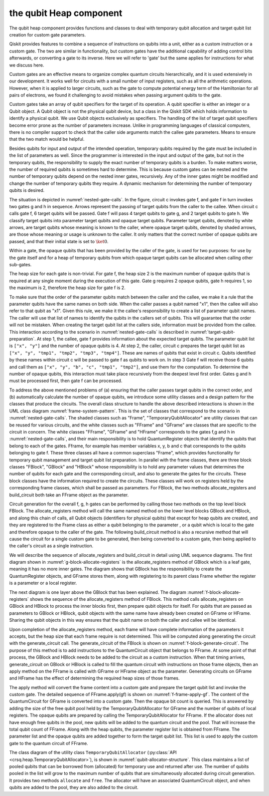 the qubit Heap component
========================

The qubit heap component provides functions and classes to deal with temporary
qubit allocation and target qubit list creation for custom gate parameters.

Qiskit provides features to combine a sequence of instructions on qubits into a
unit, either as a custom instruction or a custom gate.  The two are similar in
functionality, but custom gates have the additional capability of adding control
bits afterwards, or converting a gate to its inverse.  Here we will refer to
'gate' but the same applies for instructions for what we discuss here.

Custom gates are an effective means to organize complex quantum circuits
hierarchically, and it is used extensively in our development.  It works well
for circuits with a small number of input registers, such as all the arithmetic
operations.  However, when it is applied to larger circuits, such as the gate to
compute potential energy term of the Hamiltonian for all pairs of electrons, we
found it challenging to avoid mistakes when passing argument qubits to the gate.

Custom gates take an array of qubit specifiers for the target of its operation.
A qubit specifier is either an integer or a Qubit object.  A Qubit object is not
the physical qubit device, but a class in the Qiskit SDK which holds information
to identify a physical qubit.  We use Qubit objects exclusively as specifiers.
The handling of the list of target qubit specifiers become error prone as the
number of parameters increase.  Unlike in programming languages of classical
computers, there is no compiler support to check that the caller side arguments
match the callee gate parameters.  Means to ensure that the two match would be
helpful.

Besides qubits for input and output of the intended operation, temporary qubits
required by the gate must be included in the list of parameters as well.  Since
the programmer is interested in the input and output of the gate, but not in the
temporary qubits, the responsibility to supply the exact number of temporary
qubits is a burden.  To make matters worse, the number of required qubits is
sometimes hard to determine.  This is because custom gates can be nested and the
number of temporary qubits depend on the nested inner gates, recursively.  Any
of the inner gates might be modified and change the number of temporary qubits
they require.  A dynamic mechanism for determining the number of temporary
qubits is desired.

The situation is depicted in :numref:`nested-gate-calls`. In the figure, circuit
c invokes gate f, and gate f in turn invokes two gates g and h in sequence.
Arrows represent the passing of target qubits from the caller to the callee.
When circuit c calls gate f, 6 target qubits will be passed.  Gate f will pass 4
target qubits to gate g, and 2 target qubits to gate h.  We classify target
qubits into parameter target qubits and opaque target qubits.  Parameter target
qubits, denoted by white arrows, are target qubits whose meaning is known to the
caller, where opaque target qubits, denoted by shaded arrows, are those whose
meaning or usage is unknown to the caller.  It only matters that the correct
number of opaque qubits are passed, and that their initial state is set to
:math:`\ket{0}`.

Within a gate, the opaque qubits that has been provided by the caller of the
gate, is used for two purposes: for use by the gate itself and for a heap of
temporary qubits from which opaque target qubits can be allocated when calling
other sub-gates.

.. drawio-figure:: heap_img/heap.drawio
  :name: nested-gate-calls
  :page-index: 2

  Nested circuit gates and qubit allocation

The heap size for each gate is non-trivial.  For gate f, the heap size 2 is the
maximum number of opaque qubits that is required at any single moment during the
execution of this gate.  Gate g requires 2 opaque qubits, gate h requires 1, so
the maximum is 2, therefore the heap size for gate f is 2.

To make sure that the order of the parameter qubits match between the caller and
the callee, we make it a rule that the parameter qubits have the same names on
both side.  When the caller passes a qubit named "x1", then the callee will also
refer to that qubit as "x1".  Given this rule, we make it the callee's
responsibility to create a list of parameter qubit names.  The caller will use
that list of names to identify the qubits in the callers set of qubits.  This
will guarantee that the order will not be mistaken.  When creating the target
qubit list at the callers side, information must be provided from the callee.
This interaction according to the scenario in :numref:`nested-gate-calls` is
described in :numref:`target-qubit-preparation`.  At step 1, the callee, gate f
provides information about the expected target qubits.  The parameter qubit list
is ``["x", "y"]`` and the number of opaque qubits is 4.  At step 2, the caller,
circuit c prepares the target qubit list as ``["x", "y", "tmp1", "tmp2", "tmp3",
"tmp4"]``. These are names of qubits that exist in circuit c. Qubits identified
by these names within circuit c will be passed to gate f as qubits to work on.
In step 3 Gate f will receive those 6 qubits and call them as ``["x", "y", "b",
"c", "tmp1", "tmp2"]``, and use them for the computation.  To determine the number
of opaque qubits, this interaction must take place recursively from the deepest
level first order.  Gates g and h must be processed first, then gate f can be
processed.

.. drawio-figure:: heap_img/heap.drawio
  :name: target-qubit-preparation
  :page-index: 3

  Interaction between circuit c and gate f for the preparation of target qubits

To address the above mentioned problems of (a) ensuring that the caller passes
target qubits in the correct order, and (b) automatically calculate the number
of opaque qubits, we introduce some utility classes and a design pattern for the
classes that produce the circuits.  The overall class structure to handle the
above described interactions is shown in the UML class diagram
:numref:`frame-system-pattern`.  This is the set of classes that correspond to
the scenario in :numref:`nested-gate-calls`.  The shaded classes such as
"Frame", "TemporaryQubitAllocator" are utility classes that can be reused for
various circuits, and the white classes such as "FFrame" and "GFrame" are
classes that are specific to the circuit in concern.  The white classes
"FFrame", "GFrame" and "HFrame" corresponds to the gates f,g and h in
:numref:`nested-gate-calls`, and their main responsibility is to hold
QuantumRegister objects that identify the qubits that belong to each of the
gates.  Fframe, for example has member variables x, y, b and c that corresponds
to the qubits belonging to gate f.  These three classes all have a common
superclass "Frame", which provides functionality for temporary qubit management
and target qubit list preparation.  In parallel with the frame classes, there
are three block classes "FBlock", "GBlock" and "HBlock" whose responsibility is
to hold any parameter values that determines the number of qubits for each gate
and the corresponding circuit, and also to generate the gates for the circuits.
These block classes have the information required to create the circuits. These
classes will work on registers held by the corresponding frame classes, which
shall be passed as parameters.  For FBlock, the two methods allocate_registers
and build_circuit both take an FFrame object as the parameter.

Circuit generation for the overall f, g, h gates can be performed by calling those
two methods on the top level block FBlock.  The allocate_registers method will
call the same named method on the lower level blocks GBlock and HBlock, and along
this chain of calls, all Qubit objects (identifiers for physical qubits) that
except for heap qubits are created, and they are registered to the Frame class
as either a qubit belonging to the parameter , or a qubit which is local to the
gate and therefore opaque to the caller of the gate.  The following build_circuit
method is also a recursive method that will cause the circuit for a single
custom gate to be generated, then being converted to a custom gate, then being
applied to the caller's circuit as a single instruction. 

.. drawio-figure:: heap_img/heap.drawio
  :name: frame-system-pattern
  :page-index: 5

  overall structure for target qubit handling


We will describe the sequence  of allocate_registers and build_circuit in detail
using UML sequence diagrams.  The first diagram shown in
:numref:`g-block-allocate-registers` is the allocate_registers method of GBlock
which is a leaf gate, meaning it has no more inner gates.  The diagram shows that
GBlock has the responsibility to create the QuantumRegister objects, and GFrame
stores them, along with registering to its parent class Frame whether the register
is a parameter or a local register.

.. drawio-figure:: heap_img/heap.drawio
  :name: g-block-allocate-registers
  :page-index: 6

  Sequence diagram of GBlock.allocate_registers

The next diagram is one layer above the GBlock that has been explained. The diagram
:numref:`f-block-allocate-registers` shows the sequence of the allocate_registers
method of FBlock.  This method calls allocate_registers on GBlock and HBlock to
process the inner blocks first, then prepare qubit objects for itself. For qubits
that are passed as parameters to GBlock or HBlock, qubit objects with the same name
have already been created on GFrame or HFrame.  Sharing the qubit objects in this way
ensures that the qubit name on both the caller and callee will be identical.

.. drawio-figure:: heap_img/heap.drawio
  :name: f-block-allocate-registers
  :page-index: 7

  Sequence diagram of FBlock.allocate_registers

Upon completion of the allocate_registers method, each frame will have complete
information of the parameters it accepts, but the heap size that each frame
require is not determined. This will be computed along generating the circuit
with the generate_circuit call. The generate_circuit of the FBlock is shown on
:numref:`f-block-generate-circuit`. The purpose of this method is to add
instructions to the QuantumCircuit object that belongs to FFrame.  At some point
of that process, the GBlock and HBlock needs to be added to the circuit as a
custom instruction.  When that timing arrives, generate_circuit on GBlock or
HBlock is called to fill the quantum circuit with instructions on those frame
objects, then an apply method on the FFrame is called with GFrame or HFrame
object as the parameter.  Generating circuits on GFrame and HFrame has the
effect of determining the required heap sizes of those frames.

.. drawio-figure:: heap_img/heap.drawio
  :name: f-block-generate-circuit
  :page-index: 8

  Sequence diagram of FBlock.allocate_registers

The apply method will convert the frame content into a custom gate and prepare
the target qubit list and invoke the custom gate.  The detailed sequence of
FFrame.apply(gf) is shown on :numref:`f-frame-apply-gf`.  The content of the
QuantumCircuit for GFrame is converted into a custom gate.  Then the opaque bit
count is queried.  This is answered by adding the size of the free qubit pool
held by the TemporaryQubitAllocator for GFrame and the number of qubits of local
registers. The opaque qubits are prepared by calling the TemporaryQubitAllocator
for FFrame. If the allocator does not have enough free qubits in the pool, new
qubits will be added to the quantum circuit and the pool.  That will increase
the total qubit count of FFrame. Along with the heap qubits, the parameter
register list is obtained from FFrame. The parameter list and the opaque qubits
are added together to form the target qubit list. This list is used to apply the
custom gate to the quantum circuit of FFrame.

.. drawio-figure:: heap_img/heap.drawio
  :name: f-frame-apply-gf
  :page-index: 9

  Sequence diagram of FFrame.apply(gf)


The class diagram of the utility class ``TemporaryQubitAllocator``
(:py:class:`API <crsq.heap.TemporaryQubitAllocator>`), is shown in
:numref:`qubit-allocator-structure`. This class maintains a list of pooled
qubits that can be borrowed from (allocated) for temporary use and returned
after use. The number of qubits pooled in the list will grow to the maximum
number of qubits that are simultaneously allocated during circuit generation.
It provides two methods ``allocate`` and ``free``.  The allocator will have an
associated QuantumCircuit object, and when qubits are added to the pool, they
are also added to the circuit.

.. drawio-figure:: heap_img/heap.drawio
  :name: qubit-allocator-structure
  :page-index: 4

  the TemporaryQubitAllocator class
